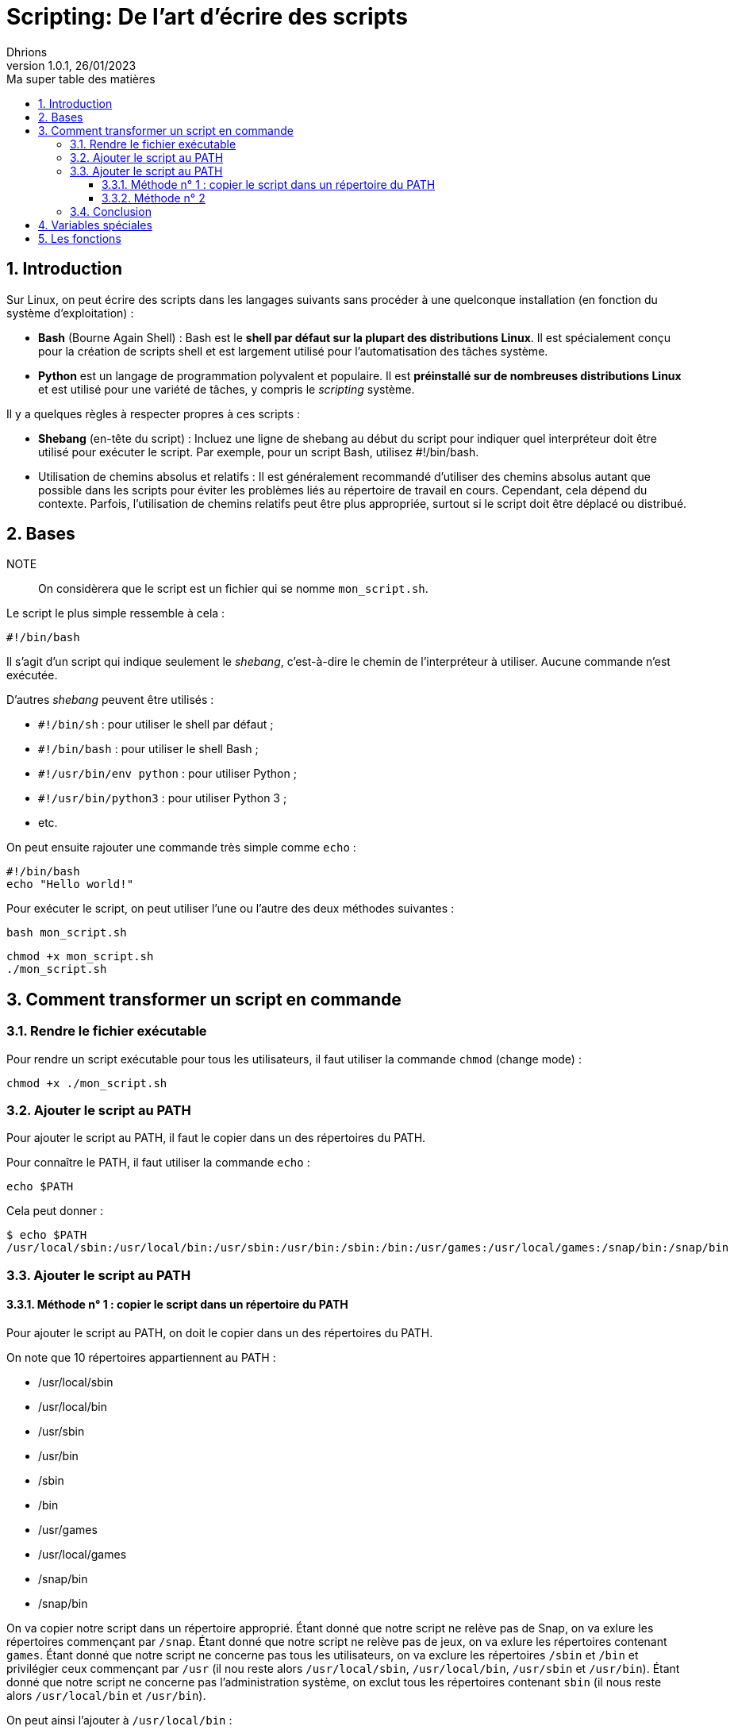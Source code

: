 = Scripting: De l'art d'écrire des scripts
Dhrions
Version 1.0.1, 26/01/2023
// Document attributes
:sectnums:                                                          
:toc:                                                   
:toclevels: 5  
:toc-title: Ma super table des matières
:icons: font

:description: Example AsciiDoc document                             
:keywords: AsciiDoc                                                 
:imagesdir: ./images
:iconsdir: ./icons
:stylesdir: ./styles
:scriptsdir: ./js

// Mes variables
:url-wiki: https://fr.wikipedia.org/wiki
:url-wiki-Europe-Ouest: {url-wiki}/Europe_de_l%27Ouest

// This is the optional preamble (an untitled section body).
// Useful for writing simple sectionless documents consisting only of a preamble.

// NOTE:: Le mieux est d'écrire une phrase par ligne.

== Introduction

Sur Linux, on peut écrire des scripts dans les langages suivants sans procéder à une quelconque installation (en fonction du système d'exploitation) :

* *Bash* (Bourne Again Shell) : Bash est le *shell par défaut sur la plupart des distributions Linux*.
Il est spécialement conçu pour la création de scripts shell et est largement utilisé pour l'automatisation des tâches système.
* *Python* est un langage de programmation polyvalent et populaire.
Il est *préinstallé sur de nombreuses distributions Linux* et est utilisé pour une variété de tâches, y compris le _scripting_ système.

Il y a quelques règles à respecter propres à ces scripts :

* *Shebang* (en-tête du script) : Incluez une ligne de shebang au début du script pour indiquer quel interpréteur doit être utilisé pour exécuter le script. Par exemple, pour un script Bash, utilisez #!/bin/bash.
* Utilisation de chemins absolus et relatifs : Il est généralement recommandé d'utiliser des chemins absolus autant que possible dans les scripts pour éviter les problèmes liés au répertoire de travail en cours. Cependant, cela dépend du contexte. Parfois, l'utilisation de chemins relatifs peut être plus appropriée, surtout si le script doit être déplacé ou distribué.

== Bases

NOTE:: On considèrera que le script est un fichier qui se nomme `mon_script.sh`.

Le script le plus simple ressemble à cela :

[source, bash]
----
#!/bin/bash
----

Il s'agit d'un script qui indique seulement le _shebang_, c'est-à-dire le chemin de l'interpréteur à utiliser.
Aucune commande n'est exécutée.

D'autres _shebang_ peuvent être utilisés :

* `#!/bin/sh` : pour utiliser le shell par défaut ;
* `#!/bin/bash` : pour utiliser le shell Bash ;
* `#!/usr/bin/env python` : pour utiliser Python ;
* `#!/usr/bin/python3` : pour utiliser Python 3 ;
* etc.

On peut ensuite rajouter une commande très simple comme `echo` :

[source, bash]
----
#!/bin/bash
echo "Hello world!"
----

Pour exécuter le script, on peut utiliser l'une ou l'autre des deux méthodes suivantes :

[source, bash]
----
bash mon_script.sh
----

[source, bash]
----
chmod +x mon_script.sh
./mon_script.sh
----

== Comment transformer un script en commande

=== Rendre le fichier exécutable

Pour rendre un script exécutable pour tous les utilisateurs, il faut utiliser la commande `chmod` (change mode) :

[source, bash]
----
chmod +x ./mon_script.sh
----

=== Ajouter le script au PATH

Pour ajouter le script au PATH, il faut le copier dans un des répertoires du PATH.

Pour connaître le PATH, il faut utiliser la commande `echo` :

[source, bash]
----
echo $PATH
----

Cela peut donner :

[source, bash]
----
$ echo $PATH
/usr/local/sbin:/usr/local/bin:/usr/sbin:/usr/bin:/sbin:/bin:/usr/games:/usr/local/games:/snap/bin:/snap/bin
----

=== Ajouter le script au PATH

==== Méthode n° 1 : copier le script dans un répertoire du PATH

Pour ajouter le script au PATH, on doit le copier dans un des répertoires du PATH.

On note que 10 répertoires appartiennent au PATH :

* /usr/local/sbin
* /usr/local/bin
* /usr/sbin
* /usr/bin
* /sbin
* /bin
* /usr/games
* /usr/local/games
* /snap/bin
* /snap/bin

On va copier notre script dans un répertoire approprié.
Étant donné que notre script ne relève pas de Snap, on va exlure les répertoires commençant par `/snap`.
Étant donné que notre script ne relève pas de jeux, on va exlure les répertoires contenant `games`.
Étant donné que notre script ne concerne pas tous les utilisateurs, on va exclure les répertoires `/sbin` et `/bin` et privilégier ceux commençant par `/usr` (il nou reste alors `/usr/local/sbin`, `/usr/local/bin`, `/usr/sbin` et `/usr/bin`).
Étant donné que notre script ne concerne pas l'administration système, on exclut tous les répertoires contenant `sbin` (il nous reste alors `/usr/local/bin` et `/usr/bin`).

On peut ainsi l'ajouter à `/usr/local/bin` :

[source, bash]
----
sudo cp ./mon_script.sh /usr/local/bin/mon_script
----

==== Méthode n° 2

On peut ajouter l'emplacement du script au PATH.

=== Conclusion

On peut donc utiliser le script comme une commande en tapant :

[source, bash]
----
mon_script
----

== Variables spéciales

On peut consulter https://www.it-connect.fr/les-variables-speciales-shell%EF%BB%BF/[cette page].

Il y a des variables spéciales qui permettent de récupérer certaines informations :

* `$0` : nom du script ;
* `$1` : premier argument ;
* `$2` : deuxième argument ;
* `$#` : contient le nombre total d'arguments passés au script ;
* `$*` : contient tous les arguments passés au script en tant que seule chaîne de caractères.

On peut écrire un script qui réunit toutes ces variables :

[source, bash]
----
#!/bin/bash
echo "Nom du script : $0"
echo "Premier argument : $1"
echo "Deuxième argument : $2"
echo "Nombre d arguments : $#"
echo "Chaîne des arguments : $*"
----

Ainsi, on peut exécuter :

[source, bash]
----
$ bash test.sh bleu blanc rouge
Nom du script : test.sh
Premier argument : bleu
Deuxième argument : blanc
Nombre d arguments : 3
Chaîne des arguments : bleu blanc rouge
----

== Les fonctions

On définit une fonction ainsi, en utilisant la _snake case_ :

[source, bash]
----
function hello_world() {
    echo "Hello world:"
}
----

On l'utilise ainsi :

[source, bash]
----
hello_world
----

On peut utiliser des arguments :

[source, bash]
----
function welcome() {
    echo "Tu t'appelles $1 et tu as $2 ans"
}

welcome "John" 32
----

Ainsi, on a :

[source, bash]
----
$ ./mon_script.sh
Tu t appelles John et tu as 32 ans
----
// === Listes ordonnées

// .Liste des pays :
// . Premier
// . Deuxième

// === Liste non ordonnées

// * item
// ** nested item
// * item
// * item
// * item
// ** nested item
// ** nested item
// *** subnested item
// ** nested item
// * item

// == Les citations

// // À propos des citations : https://docs.asciidoctor.org/asciidoc/latest/blocks/blockquotes/

// === Basic quote syntax

// [quote,attribution,citation title and information]
// Quote or excerpt text

// .After landing the cloaked Klingon bird of prey in Golden Gate park:
// [quote,Captain James T. Kirk,Star Trek IV: The Voyage Home]
// Everybody remember where we parked.

// === Quoted blocks

// [quote,Monty Python and the Holy Grail]
// ____
// Dennis: Come and see the violence inherent in the system. Help! Help! I'm being repressed!

// King Arthur: Bloody peasant!

// Dennis: Oh, what a giveaway! Did you hear that? Did you hear that, eh? That's what I'm on about! Did you see him repressing me? You saw him, Didn't you?
// ____

// === Quoted paragraphs

// "I hold it that a little rebellion now and then is a good thing,
// and as necessary in the political world as storms in the physical."
// -- Thomas Jefferson, Papers of Thomas Jefferson: Volume 11

// == Les liens

// Pour aller à la section intitulée « <<Les listes>> », c'est par <<Les listes, ici>>.

// Il y a un dossier intéressant : link:./example1[ici].

// == Les variables ({url-wiki-Europe-Ouest}[cf. Wikipédia])

// == Les blocs

// .Voici le titre d'un bloc
// Et là, cela est un bloc, constitué d'une phrase.
// Et d'une deuxième phrase.
// Et d'une troisième.

// == Le code

// [source, python]
// ----
// print("Hello world"!)
// ----

// Je peux facilement inclure une partie d'un fichier de code en-dessous.

// [source, python]
// ----
// include::./example1/python.py[tag=le-nom-de-mon-tag]
// ----

// CAUTION: `include` ne fonctionne pas sur Git Hub.